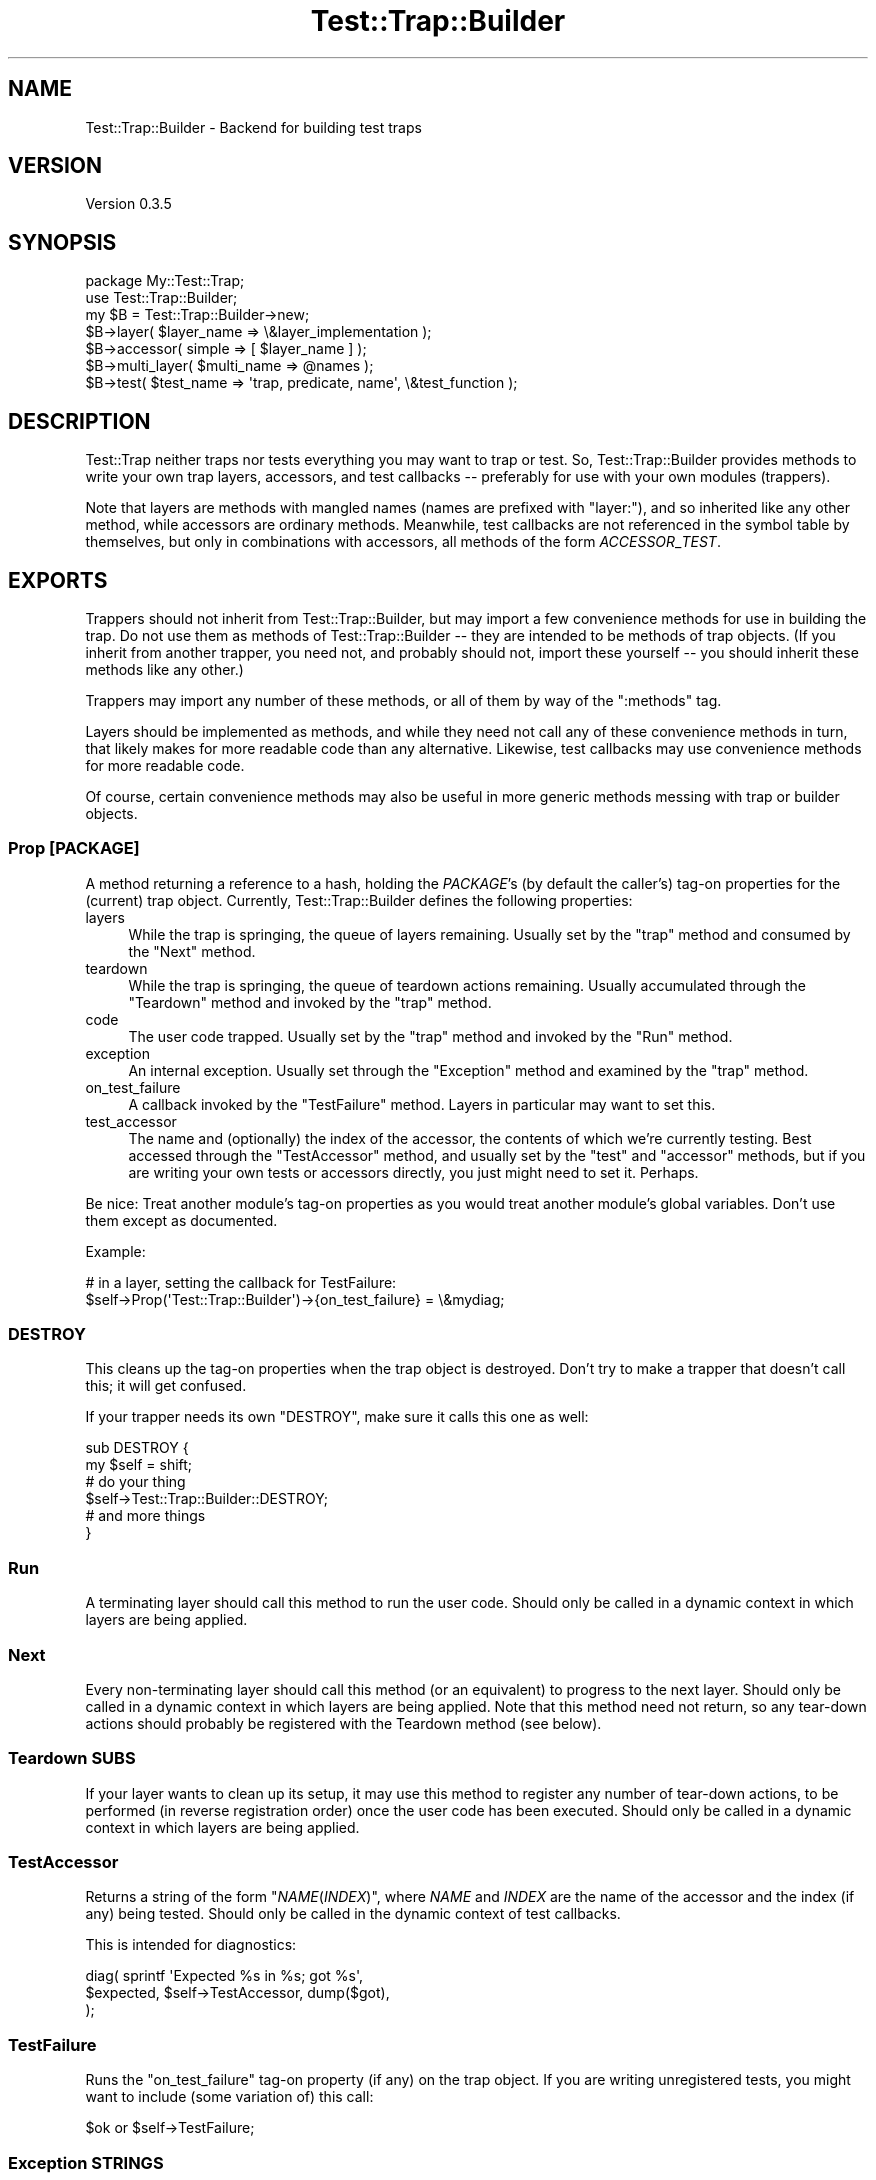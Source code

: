 .\" -*- mode: troff; coding: utf-8 -*-
.\" Automatically generated by Pod::Man 5.01 (Pod::Simple 3.43)
.\"
.\" Standard preamble:
.\" ========================================================================
.de Sp \" Vertical space (when we can't use .PP)
.if t .sp .5v
.if n .sp
..
.de Vb \" Begin verbatim text
.ft CW
.nf
.ne \\$1
..
.de Ve \" End verbatim text
.ft R
.fi
..
.\" \*(C` and \*(C' are quotes in nroff, nothing in troff, for use with C<>.
.ie n \{\
.    ds C` ""
.    ds C' ""
'br\}
.el\{\
.    ds C`
.    ds C'
'br\}
.\"
.\" Escape single quotes in literal strings from groff's Unicode transform.
.ie \n(.g .ds Aq \(aq
.el       .ds Aq '
.\"
.\" If the F register is >0, we'll generate index entries on stderr for
.\" titles (.TH), headers (.SH), subsections (.SS), items (.Ip), and index
.\" entries marked with X<> in POD.  Of course, you'll have to process the
.\" output yourself in some meaningful fashion.
.\"
.\" Avoid warning from groff about undefined register 'F'.
.de IX
..
.nr rF 0
.if \n(.g .if rF .nr rF 1
.if (\n(rF:(\n(.g==0)) \{\
.    if \nF \{\
.        de IX
.        tm Index:\\$1\t\\n%\t"\\$2"
..
.        if !\nF==2 \{\
.            nr % 0
.            nr F 2
.        \}
.    \}
.\}
.rr rF
.\" ========================================================================
.\"
.IX Title "Test::Trap::Builder 3pm"
.TH Test::Trap::Builder 3pm 2025-03-16 "perl v5.38.2" "User Contributed Perl Documentation"
.\" For nroff, turn off justification.  Always turn off hyphenation; it makes
.\" way too many mistakes in technical documents.
.if n .ad l
.nh
.SH NAME
Test::Trap::Builder \- Backend for building test traps
.SH VERSION
.IX Header "VERSION"
Version 0.3.5
.SH SYNOPSIS
.IX Header "SYNOPSIS"
.Vb 1
\&  package My::Test::Trap;
\&
\&  use Test::Trap::Builder;
\&  my $B = Test::Trap::Builder\->new;
\&
\&  $B\->layer( $layer_name => \e&layer_implementation );
\&  $B\->accessor( simple => [ $layer_name ] );
\&
\&  $B\->multi_layer( $multi_name => @names );
\&
\&  $B\->test( $test_name => \*(Aqtrap, predicate, name\*(Aq, \e&test_function );
.Ve
.SH DESCRIPTION
.IX Header "DESCRIPTION"
Test::Trap neither traps nor tests everything you may want to trap
or test.  So, Test::Trap::Builder provides methods to write your own
trap layers, accessors, and test callbacks \-\- preferably for use with
your own modules (trappers).
.PP
Note that layers are methods with mangled names (names are prefixed
with \f(CW\*(C`layer:\*(C'\fR), and so inherited like any other method, while
accessors are ordinary methods.  Meanwhile, test callbacks are not
referenced in the symbol table by themselves, but only in combinations
with accessors, all methods of the form \fIACCESSOR\fR_\fITEST\fR.
.SH EXPORTS
.IX Header "EXPORTS"
Trappers should not inherit from Test::Trap::Builder, but may import a
few convenience methods for use in building the trap.  Do not use them
as methods of Test::Trap::Builder \-\- they are intended to be methods
of trap objects.  (If you inherit from another trapper, you need not,
and probably should not, import these yourself \-\- you should inherit
these methods like any other.)
.PP
Trappers may import any number of these methods, or all of them by way
of the \f(CW\*(C`:methods\*(C'\fR tag.
.PP
Layers should be implemented as methods, and while they need not call
any of these convenience methods in turn, that likely makes for more
readable code than any alternative.  Likewise, test callbacks may use
convenience methods for more readable code.
.PP
Of course, certain convenience methods may also be useful in more
generic methods messing with trap or builder objects.
.SS "Prop [PACKAGE]"
.IX Subsection "Prop [PACKAGE]"
A method returning a reference to a hash, holding the \fIPACKAGE\fR's (by
default the caller's) tag-on properties for the (current) trap object.
Currently, Test::Trap::Builder defines the following properties:
.IP layers 4
.IX Item "layers"
While the trap is springing, the queue of layers remaining.  Usually
set by the "trap" method and consumed by the "Next" method.
.IP teardown 4
.IX Item "teardown"
While the trap is springing, the queue of teardown actions remaining.
Usually accumulated through the "Teardown" method and invoked by
the "trap" method.
.IP code 4
.IX Item "code"
The user code trapped.  Usually set by the "trap" method and
invoked by the "Run" method.
.IP exception 4
.IX Item "exception"
An internal exception.  Usually set through the "Exception"
method and examined by the "trap" method.
.IP on_test_failure 4
.IX Item "on_test_failure"
A callback invoked by the "TestFailure" method.  Layers in
particular may want to set this.
.IP test_accessor 4
.IX Item "test_accessor"
The name and (optionally) the index of the accessor, the contents of
which we're currently testing.  Best accessed through the
"TestAccessor" method, and usually set by the "test" and
"accessor" methods, but if you are writing your own tests or
accessors directly, you just might need to set it.  Perhaps.
.PP
Be nice: Treat another module's tag-on properties as you would treat
another module's global variables.  Don't use them except as
documented.
.PP
Example:
.PP
.Vb 2
\&  # in a layer, setting the callback for TestFailure:
\&  $self\->Prop(\*(AqTest::Trap::Builder\*(Aq)\->{on_test_failure} = \e&mydiag;
.Ve
.SS DESTROY
.IX Subsection "DESTROY"
This cleans up the tag-on properties when the trap object is
destroyed.  Don't try to make a trapper that doesn't call this; it
will get confused.
.PP
If your trapper needs its own \f(CW\*(C`DESTROY\*(C'\fR, make sure it calls this one
as well:
.PP
.Vb 6
\&  sub DESTROY {
\&    my $self = shift;
\&    # do your thing
\&    $self\->Test::Trap::Builder::DESTROY;
\&    # and more things
\&  }
.Ve
.SS Run
.IX Subsection "Run"
A terminating layer should call this method to run the user code.
Should only be called in a dynamic context in which layers are being
applied.
.SS Next
.IX Subsection "Next"
Every non-terminating layer should call this method (or an equivalent)
to progress to the next layer.  Should only be called in a dynamic
context in which layers are being applied.  Note that this method need
not return, so any tear-down actions should probably be registered with
the Teardown method (see below).
.SS "Teardown SUBS"
.IX Subsection "Teardown SUBS"
If your layer wants to clean up its setup, it may use this method to
register any number of tear-down actions, to be performed (in reverse
registration order) once the user code has been executed.  Should only
be called in a dynamic context in which layers are being applied.
.SS TestAccessor
.IX Subsection "TestAccessor"
Returns a string of the form \f(CW"\fR\f(CINAME\fR\f(CW(\fR\f(CIINDEX\fR\f(CW)"\fR, where \fINAME\fR and
\&\fIINDEX\fR are the name of the accessor and the index (if any) being
tested.  Should only be called in the dynamic context of test
callbacks.
.PP
This is intended for diagnostics:
.PP
.Vb 3
\&  diag( sprintf \*(AqExpected %s in %s; got %s\*(Aq,
\&        $expected, $self\->TestAccessor, dump($got),
\&      );
.Ve
.SS TestFailure
.IX Subsection "TestFailure"
Runs the \f(CW\*(C`on_test_failure\*(C'\fR tag-on property (if any) on the trap
object.  If you are writing unregistered tests, you might want to
include (some variation of) this call:
.PP
.Vb 1
\&  $ok or $self\->TestFailure;
.Ve
.SS "Exception STRINGS"
.IX Subsection "Exception STRINGS"
Layer implementations may run into exceptional situations, in which
they want the entire trap to fail.  Unfortunately, another layer may
be trapping ordinary exceptions, so you need some kind of magic in
order to throw an untrappable exception.  This is one convenient way.
.PP
Should only be called in a dynamic context in which layers are being
applied.
.PP
Note: The Exception method won't work if called from outside of the
regular control flow, like inside a DESTROY method or signal handler.
If anything like this happens, CORE::exit will be called with an exit
code of 8.
.PP
Note: Direct calls to the Exception method within closures may cause
circular references and so leakage.  To avoid this, fetch an
"ExceptionFunction" and call it from the closure instead.
.SS ExceptionFunction
.IX Subsection "ExceptionFunction"
This method returns a function that may be called with the same effect
as calling the "Exception" method, allowing closures to throw
exceptions without causing circular references by closing over the
trap object itself.
.PP
To illustrate:
.PP
.Vb 5
\&  # this will create a circular reference chain:
\&  # trap object has property collection has teardown closure has trap object
\&  $self\->Teardown($_) for sub {
\&    do_stuff() or $self\->Exception("Stuff didn\*(Aqt work.");
\&  };
\&
\&  # this will break the circular reference chain:
\&  # teardown closure no longer has trap object
\&  $Exception = $self\->ExceptionFunction;
\&  $self\->Teardown($_) for sub {
\&    do_things() or $Exception\->("Things didn\*(Aqt work.");
\&  };
.Ve
.SH METHODS
.IX Header "METHODS"
.SS new
.IX Subsection "new"
Returns a singleton object.  Don't expect this module to work with a
different instance object of this class.
.SS "trap TRAPPER, GLOBREF, LAYERARRAYREF, CODE"
.IX Subsection "trap TRAPPER, GLOBREF, LAYERARRAYREF, CODE"
Implements a trap for the \fITRAPPER\fR module, applying the layers of
\&\fILAYERARRAYREF\fR, trapping various outcomes of the user \fICODE\fR, and
storing the trap object into the scalar slot of \fIGLOBREF\fR.
.PP
In most cases, the trapper should conveniently export a function
calling this method.
.SS "layer NAME, CODE"
.IX Subsection "layer NAME, CODE"
Registers a layer by \fINAME\fR to the calling trapper.  When the layer
is applied, the \fICODE\fR will be invoked on the trap object being
built, with no arguments, and should call either the \fBNext()\fR or \fBRun()\fR
method or equivalent.
.SS "output_layer NAME, GLOBREF"
.IX Subsection "output_layer NAME, GLOBREF"
Registers (by \fINAME\fR and to the calling trapper) a layer for trapping
output on the file handle of the \fIGLOBREF\fR, using \fINAME\fR also as the
attribute name.
.SS "capture_strategy NAME, [CODE]"
.IX Subsection "capture_strategy NAME, [CODE]"
When called with two arguments, registers (by \fINAME\fR and globally) a
strategy for output trap layers.  When called with a single argument,
looks up and returns the strategy registered by \fINAME\fR (or undef).
.PP
When a layer using this strategy is applied, the \fICODE\fR will be called
on the trap object, with the layer name and the output handle's fileno
and globref as arguments.
.SS "output_layer_backend SPEC"
.IX Subsection "output_layer_backend SPEC"
Back-compat alias of the above.
.SS "first_capture_strategy SPEC"
.IX Subsection "first_capture_strategy SPEC"
Where \fISPEC\fR is empty, just returns.
.PP
Where \fISPEC\fR is a string of comma-or-semicolon separated names, runs
through the names, returning the first strategy it finds.  Dies if no
strategy is found by any of these names.
.SS "first_output_layer_backend SPEC"
.IX Subsection "first_output_layer_backend SPEC"
Back-compat alias of the above.
.SS "multi_layer NAME, LAYERS"
.IX Subsection "multi_layer NAME, LAYERS"
Registers (by \fINAME\fR) a layer that just pushes a number of other
\&\fILAYERS\fR on the stack of layers.  If any of the \fILAYERS\fR is neither
an anonymous method nor the name of a layer registered to the caller
or a trapper it inherits from, an exception is raised.
.SS "layer_implementation TRAPPER, LAYERS"
.IX Subsection "layer_implementation TRAPPER, LAYERS"
Returns the subroutines that implement the requested \fILAYERS\fR.  If
any of the \fILAYERS\fR is neither an anonymous method nor the name of a
layer registered to or inherited by the \fITRAPPER\fR, an exception is
raised.
.SS "accessor NAMED_ARGS"
.IX Subsection "accessor NAMED_ARGS"
Generates and registers any number of accessors according to the
\&\fINAMED_ARGS\fR, and also generates the proper test methods for these
accessors (see below).
.PP
The following named arguments are recognized:
.IP is_leaveby 4
.IX Item "is_leaveby"
If true, the tests methods will generate better diagnostics if the
trap was not left as specified.  Also, a special did_\fIACCESSOR\fR test
method will be generated (unless already present), simply passing as
long as the trap was left as specified.
.IP is_array 4
.IX Item "is_array"
If true, the simple accessor(s) will be smart about context and
arguments, returning an arrayref on no argument (in any context), an
array slice in list context (on any number of arguments), and the
element indexed by the first argument otherwise.
.IP simple 4
.IX Item "simple"
Should be a reference to an array of accessor names.  For each name,
an accessor (assuming hash based trap object with accessor names as
keys), will be generated and registered.
.IP flexible 4
.IX Item "flexible"
Should be a reference to a hash.  For each pair, a name and an
implementation, an accessor is generated and registered.
.SS "test NAME, ARGSPEC, CODE"
.IX Subsection "test NAME, ARGSPEC, CODE"
Registers a test callback by \fINAME\fR and to the calling trapper.
.PP
Trappers inherit test callbacks like methods (though they are not
implemented as such; don't expect to find them in the symbol table).
.PP
Test methods of the form \fIACCESSOR\fR_\fITEST\fR will be made available
(directly or by inheritance) to every trapper that registers or
inherits both the accessor named \fIACCESSOR\fR and the test named
\&\fITEST\fR.
.PP
(In more detail, the method will be generated in every trapper that
either (1) registers both the test and the accessor, or (2) registers
either and inherits the other.)
.PP
When the test method is called, any implicit leaveby condition will be
tested first, and if it passes (or there were none), the \fICODE\fR is
called with arguments according to the words found in the \fIARGSPEC\fR
string:
.IP trap 4
.IX Item "trap"
The trap object.
.IP entirety 4
.IX Item "entirety"
The \fIACCESSOR\fR's return value when called without arguments.
.IP element 4
.IX Item "element"
The \fIACCESSOR\fR's return value when called with index, if applicable
(i.e. for array accessors).  Index is not applicable to scalar
accessors, so such are still called without index.
.Sp
The index, when applicable, will be taken from the test method's
arguments.
.IP predicate 4
.IX Item "predicate"
What the \fIACCESSOR\fR's return value should be tested against (taken
from the test method's arguments).  (There may be any fixed number of
predicates.)
.IP name 4
.IX Item "name"
The test name (taken from the test method's arguments).
.SH EXAMPLE
.IX Header "EXAMPLE"
A complete example, implementing a \fItimeout\fR layer (depending on
Time::HiRes::ualarm being present), a \fIsimpletee\fR layer (printing the
trapped stdout/stderr to the original file handles after the trap has
sprung), and a \fIcmp_ok\fR test method template:
.PP
.Vb 3
\&  package My::Test::Trap;
\&  use base \*(AqTest::Trap\*(Aq; # for example
\&  use Test::Trap::Builder;
\&
\&  my $B = Test::Trap::Builder\->new;
\&
\&  # example (layer:timeout):
\&  use Time::HiRes qw/ualarm/;
\&  $B\->layer( timeout => $_ ) for sub {
\&    my $self = shift;
\&    eval {
\&      local $SIG{ALRM} = sub {
\&        $self\->{timeout} = 1; # simple truth
\&        $SIG{ALRM} = sub {die};
\&        die;
\&      };
\&      ualarm 1000, 1; # one second max, then die repeatedly!
\&      $self\->Next;
\&    };
\&    alarm 0;
\&    if ($self\->{timeout}) {
\&      $self\->{leaveby} = \*(Aqtimeout\*(Aq;
\&      delete $self\->{$_} for qw/ die exit return /;
\&    }
\&  };
\&  $B\->accessor( is_leaveby => 1,
\&                simple => [\*(Aqtimeout\*(Aq],
\&              );
\&
\&  # example (layer:simpletee):
\&  $B\->layer( simpletee => $_ ) for sub {
\&    my $self = shift;
\&    for (qw/ stdout stderr /) {
\&      exists $self\->{$_} or $self\->Exception("Too late to tee $_");
\&    }
\&    $self\->Teardown($_) for sub {
\&      print STDOUT $self\->{stdout} if exists $self\->{stdout};
\&      print STDERR $self\->{stderr} if exists $self\->{stderr};
\&    };
\&    $self\->Next;
\&  };
\&  # no accessor for this layer
\&
\&  $B\->multi_layer( flow => qw/ raw die exit timeout / );
\&  $B\->multi_layer( default => qw/ flow stdout stderr warn simpletee / );
\&
\&  $B\->test_method( cmp_ok => 1, 2, \e&Test::More::cmp_ok );
.Ve
.SH CAVEATS
.IX Header "CAVEATS"
The interface of this module is likely to remain somewhat in flux for
a while yet.
.PP
The different strategies for output trap layers have their own
caveats; see Test::Trap::Builder::Tempfile,
Test::Trap::Builder::PerlIO, Test::Trap::Builder::SystemSafe.
.PP
Multiple inheritance is not (yet?) fully supported.  If one parent has
registered a test callback \f(CW\*(C`X\*(C'\fR and another has registered an accessor
\&\f(CW\*(C`Y\*(C'\fR, the test method \f(CW\*(C`Y_X\*(C'\fR will not be generated.
.PP
Threads?  No idea.  It might even work correctly.
.SH BUGS
.IX Header "BUGS"
Please report any bugs or feature requests directly to the author.
.SH AUTHOR
.IX Header "AUTHOR"
Eirik Berg Hanssen, \f(CW\*(C`<ebhanssen@cpan.org>\*(C'\fR
.SH "COPYRIGHT & LICENSE"
.IX Header "COPYRIGHT & LICENSE"
Copyright 2006\-2014 Eirik Berg Hanssen, All Rights Reserved.
.PP
This program is free software; you can redistribute it and/or modify
it under the same terms as Perl itself.
